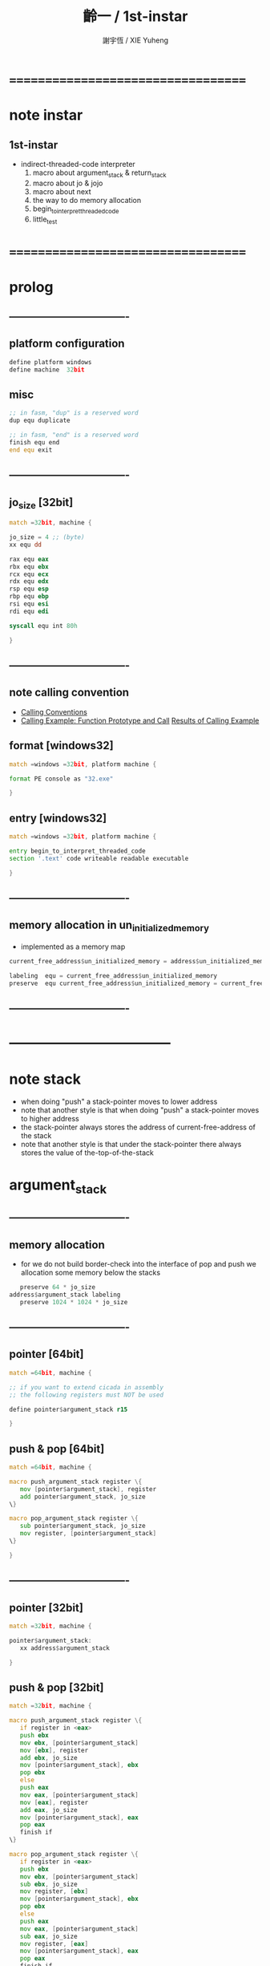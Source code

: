 #+TITLE:  齡一 / 1st-instar
#+AUTHOR: 謝宇恆 / XIE Yuheng
#+EMAIL:  xyheme@gmail.com

* ===================================
* note instar
** 1st-instar
   * indirect-threaded-code interpreter
     1. macro about argument_stack & return_stack
     2. macro about jo & jojo
     3. macro about next
     4. the way to do memory allocation
     5. begin_to_interpret_threaded_code
     6. little_test
* ===================================
* prolog
** ----------------------------------
** platform configuration
   #+begin_src fasm :tangle cicada-nymph.fasm
   define platform windows
   define machine  32bit
   #+end_src
** misc
   #+begin_src fasm :tangle cicada-nymph.fasm
   ;; in fasm, "dup" is a reserved word
   dup equ duplicate

   ;; in fasm, "end" is a reserved word
   finish equ end
   end equ exit
   #+end_src
** ----------------------------------
** jo_size [32bit]
   #+begin_src fasm :tangle cicada-nymph.fasm
   match =32bit, machine {

   jo_size = 4 ;; (byte)
   xx equ dd

   rax equ eax
   rbx equ ebx
   rcx equ ecx
   rdx equ edx
   rsp equ esp
   rbp equ ebp
   rsi equ esi
   rdi equ edi

   syscall equ int 80h

   }
   #+end_src
** ----------------------------------
** note calling convention
   * [[https://msdn.microsoft.com/en-us/library/k2b2ssfy.aspx][Calling Conventions]]
   * [[https://msdn.microsoft.com/en-us/library/a5s9345t.aspx][Calling Example: Function Prototype and Call]]
     [[https://msdn.microsoft.com/en-us/library/25687bhx.aspx][Results of Calling Example]]
** format [windows32]
   #+begin_src fasm :tangle cicada-nymph.fasm
   match =windows =32bit, platform machine {

   format PE console as "32.exe"

   }
   #+end_src
** entry  [windows32]
   #+begin_src fasm :tangle cicada-nymph.fasm
   match =windows =32bit, platform machine {

   entry begin_to_interpret_threaded_code
   section '.text' code writeable readable executable

   }
   #+end_src
** ----------------------------------
** memory allocation in un_initialized_memory
   * implemented as a memory map
   #+begin_src fasm :tangle cicada-nymph.fasm
   current_free_address$un_initialized_memory = address$un_initialized_memory

   labeling  equ = current_free_address$un_initialized_memory
   preserve  equ current_free_address$un_initialized_memory = current_free_address$un_initialized_memory +
   #+end_src
** ----------------------------------
* -----------------------------------
* note stack
  * when doing "push"
    a stack-pointer moves to lower address
  * note that another style is that
    when doing "push"
    a stack-pointer moves to higher address
  * the stack-pointer
    always stores the address of current-free-address of the stack
  * note that another style is that
    under the stack-pointer
    there always stores the value of the-top-of-the-stack
* argument_stack
** ----------------------------------
** memory allocation
   * for we do not build border-check
     into the interface of pop and push
     we allocation some memory below the stacks
   #+begin_src fasm :tangle cicada-nymph.fasm
      preserve 64 * jo_size
   address$argument_stack labeling
      preserve 1024 * 1024 * jo_size
   #+end_src
** ----------------------------------
** pointer    [64bit]
   #+begin_src fasm :tangle cicada-nymph.fasm
   match =64bit, machine {

   ;; if you want to extend cicada in assembly
   ;; the following registers must NOT be used

   define pointer$argument_stack r15

   }
   #+end_src
** push & pop [64bit]
   #+begin_src fasm :tangle cicada-nymph.fasm
   match =64bit, machine {

   macro push_argument_stack register \{
      mov [pointer$argument_stack], register
      add pointer$argument_stack, jo_size
   \}

   macro pop_argument_stack register \{
      sub pointer$argument_stack, jo_size
      mov register, [pointer$argument_stack]
   \}

   }
   #+end_src
** ----------------------------------
** pointer    [32bit]
   #+begin_src fasm :tangle cicada-nymph.fasm
   match =32bit, machine {

   pointer$argument_stack:
      xx address$argument_stack

   }
   #+end_src
** push & pop [32bit]
   #+begin_src fasm :tangle cicada-nymph.fasm
   match =32bit, machine {

   macro push_argument_stack register \{
      if register in <eax>
      push ebx
      mov ebx, [pointer$argument_stack]
      mov [ebx], register
      add ebx, jo_size
      mov [pointer$argument_stack], ebx
      pop ebx
      else
      push eax
      mov eax, [pointer$argument_stack]
      mov [eax], register
      add eax, jo_size
      mov [pointer$argument_stack], eax
      pop eax
      finish if
   \}

   macro pop_argument_stack register \{
      if register in <eax>
      push ebx
      mov ebx, [pointer$argument_stack]
      sub ebx, jo_size
      mov register, [ebx]
      mov [pointer$argument_stack], ebx
      pop ebx
      else
      push eax
      mov eax, [pointer$argument_stack]
      sub eax, jo_size
      mov register, [eax]
      mov [pointer$argument_stack], eax
      pop eax
      finish if
   \}

   }
   #+end_src
** ----------------------------------
* return_stack
** ----------------------------------
** memory allocation
   #+begin_src fasm :tangle cicada-nymph.fasm
      preserve 64 * jo_size
   address$return_stack labeling
      preserve 1024 * 1024 * jo_size
   #+end_src
** ----------------------------------
** pointer    [64bit]
   #+begin_src fasm :tangle cicada-nymph.fasm
   match =64bit, machine {

   ;; if you want to extend cicada in assembly
   ;; the following registers must NOT be used

   define pointer$return_stack r14

   }
   #+end_src
** push & pop [64bit]
   #+begin_src fasm :tangle cicada-nymph.fasm
   match =64bit, machine {

   macro push_return_stack register \{
      mov [pointer$return_stack], register
      add pointer$return_stack, jo_size
   \}

   macro pop_return_stack register \{
      sub pointer$return_stack, jo_size
      mov register, [pointer$return_stack]
   \}

   }
   #+end_src
** ----------------------------------
** pointer    [32bit]
   #+begin_src fasm :tangle cicada-nymph.fasm
   match =32bit, machine {

   pointer$return_stack:
      xx address$return_stack

   }
   #+end_src
** push & pop [32bit]
   #+begin_src fasm :tangle cicada-nymph.fasm
   match =32bit, machine {

   macro push_return_stack register \{
      if register in <eax>
      push ebx
      mov ebx, [pointer$return_stack]
      mov [ebx], register
      add ebx, jo_size
      mov [pointer$return_stack], ebx
      pop ebx
      else
      push eax
      mov eax, [pointer$return_stack]
      mov [eax], register
      add eax, jo_size
      mov [pointer$return_stack], eax
      pop eax
      finish if
   \}

   macro pop_return_stack register \{
      if register in <eax>
      mov ebx, [pointer$return_stack]
      sub ebx, jo_size
      mov register, [ebx]
      mov [pointer$return_stack], ebx
      else
      mov eax, [pointer$return_stack]
      sub eax, jo_size
      mov register, [eax]
      mov [pointer$return_stack], eax
      finish if
   \}

   }
   #+end_src
** ----------------------------------
* -----------------------------------
* next
  #+begin_src fasm :tangle cicada-nymph.fasm
  match =64bit, machine {

  macro next \{
     pop_return_stack rbx
       mov rax, [rbx]
     add rbx, jo_size
     push_return_stack rbx
       jmp qword [rax]
  \}

  }


  match =32bit, machine {

  macro next \{
     pop_return_stack rbx
       mov rax, [rbx]
     add rbx, jo_size
     push_return_stack rbx
       jmp dword [rax]
  \}

  }
  #+end_src
* note play with jo & jojo
  1. at the beginning
     * argument-stack
       << 2 >>
     * return-stack
       #+begin_src return-stack
       - [ (square) ]
           (square)
           (end)
       #+end_src
  2. next
     * argument-stack
       << 2 >>
     * return-stack
       #+begin_src return-stack
           (square)
       - [ (square) ] - [ (dup) ]
           (end)          (mul)
                          (end)
       #+end_src
  3. next
     * argument-stack
       << 2, 2 >>
     * return-stack
       #+begin_src return-stack
           (square)       (dup)
       - [ (square) ] - [ (mul) ]
           (end)          (end)
       #+end_src
  4. next
     * argument-stack << 4 >>
     * return-stack
       #+begin_src return-stack
                          (dup)
           (square)       (mul)
       - [ (square) ] - [ (end) ]
           (end)
       #+end_src
  5. next
     * argument-stack << 4 >>
     * return-stack
       #+begin_src return-stack
           (square)
       - [ (square) ]
           (end)
       #+end_src
  6. next
     * argument-stack << 4 >>
     * return-stack
       #+begin_src return-stack
           (square)
           (square)
       - [ (end) ] - [ (dup) ]
                       (mul)
                       (end)
       #+end_src
  7. next
     * argument-stack
       << 4, 4 >>
     * return-stack
       #+begin_src return-stack
           (square)
           (square)    (dup)
       - [ (end) ] - [ (mul) ]
                       (end)
       #+end_src
  8. next
     * argument-stack
       << 16 >>
     * return-stack
       #+begin_src return-stack
           (square)    (dup)
           (square)    (mul)
       - [ (end) ] - [ (end) ]
       #+end_src
  9. next
     * argument-stack
       << 16 >>
     * return-stack
       #+begin_src return-stack
           (square)
           (square)
       - [ (end) ]
       #+end_src
  10. next
      * argument-stack
        << 16 >>
      * return-stack
        #+begin_src return-stack
        - [  ]
        #+end_src
  11. it is really simple
      ^-^
      is it not ?
* -----------------------------------
* helper function in assembly code
** ----------------------------------
** __exit_with_TOS  [windows32]
   #+begin_src fasm :tangle cicada-nymph.fasm
   match =windows =32bit, platform machine {

   __exit_with_TOS:

      pop_argument_stack rax
      push rax
      call [ExitProcess]

   }
   #+end_src
** ----------------------------------
* -----------------------------------
* macro for jo & explainer
** ----------------------------------
** link
   #+begin_src fasm :tangle cicada-nymph.fasm
   ;; initial link to point to 0 (as null)
   link = 0
   #+end_src
** ----------------------------------
** note primitive_string_heap
** memory allocation
   #+begin_src fasm :tangle cicada-nymph.fasm
   size$primitive_string_heap = 100 * 1024 ;; (byte)

   address$primitive_string_heap:
      times size$primitive_string_heap db 0

   current_free_address$primitive_string_heap = address$primitive_string_heap
   #+end_src
** make_primitive_string
   * 2 bytes for length of name_string
   * note that
     the following is using local label
   #+begin_src fasm :tangle cicada-nymph.fasm
   macro make_primitive_string string {

   virtual at 0
   .start$string:
      db string
   .end$string:
      dw (.end$string - .start$string)
      load .length word from (.end$string)
   finish virtual
   store word .length at (current_free_address$primitive_string_heap)

   current_free_address$primitive_string_heap = current_free_address$primitive_string_heap + 2

   repeat .length
      virtual at 0
         db string
         load .char byte from (% - 1)
      finish virtual
      store byte .char at (current_free_address$primitive_string_heap)
      current_free_address$primitive_string_heap = current_free_address$primitive_string_heap + 1
   finish repeat

   }
   #+end_src
** ----------------------------------
** note
   * note that
     after a "next" "jmp" to a explainer
     the "rax" stores the value of the jo to be explained
     so
     "rax" is used as an inexplicit argument
     of the following functions
   * explain$function is used as jojo-head
     and explains the meaning of the jojo as function
   * a jojo-head identifies one type of jo
** define_function
   #+begin_src fasm :tangle cicada-nymph.fasm
   macro define_function string, jo {

   define_function__#jo:

   name__#jo:
      xx current_free_address$primitive_string_heap

      make_primitive_string string

   link__#jo:
      xx link
      link = link__#jo

   jo:
      xx explain$function

      ;; here follows a jojo as function-body

   }
   #+end_src
** explain$function
   * find a jojo from a function-jo
     and push the jojo to return-stack
   * a jojo can not be of size 0
   * use rax as an argument
     which stores a jo
   #+begin_src fasm :tangle cicada-nymph.fasm
   explain$function:
      add rax, jo_size
      push_return_stack rax
      next
   #+end_src
** ----------------------------------
** note
   * primitive functions are special
     they explain themself
     and their type is not identified by jojo-head
** define_primitive_function
   #+begin_src fasm :tangle cicada-nymph.fasm
   macro define_primitive_function string, jo {

   define_primitive_function__#jo:

   name__#jo:
      xx current_free_address$primitive_string_heap

      make_primitive_string string

   link__#jo:
      xx link
      link = link__#jo

   jo:
      xx assembly_code__#jo

   assembly_code__#jo:

      ;; here follows assembly code
      ;; as primitive function body

   }
   #+end_src
** ----------------------------------
** note
   * no constant
     only variable
   * when a variable jo in the jojo
     it push the value of the variable to argument_stack
   * when wish to change a variable's value
     use key_word "address" to get the address of the variable
** define_variable
   #+begin_src fasm :tangle cicada-nymph.fasm
   macro define_variable string, jo {

   define_variable__#jo:

   name__#jo:
      xx current_free_address$primitive_string_heap

      make_primitive_string string

   link__#jo:
      xx link
      link = link__#jo

   jo:
      xx explain$variable

      ;; here follows a value of jo_size
      ;; only one value is allowed

   }
   #+end_src
** explain$variable
   #+begin_src fasm :tangle cicada-nymph.fasm
   explain$variable:
      add rax, jo_size
      mov rbx, [rax]
      push_argument_stack rbx
      next
   #+end_src
** ----------------------------------
* -----------------------------------
* end
** end
   #+begin_src fasm :tangle cicada-nymph.fasm
   define_primitive_function "end", end
      pop_return_stack rbx
      next
   #+end_src
* -----------------------------------
* *the story begin*
** begin_to_interpret_threaded_code [windows32]
   #+begin_src fasm :tangle cicada-nymph.fasm
   match =windows =32bit, platform machine {

   begin_to_interpret_threaded_code:

      cld ;; set DF = 0, then rsi and rdi are incremented

      mov rax, first_jojo
      push_return_stack rax
      next

   }
   #+end_src
** first_jojo
   * you can use the following "xx little_test"
     to do some little tests
   #+begin_src fasm :tangle cicada-nymph.fasm
   first_jojo:
      xx little_test
      xx end
   #+end_src
** exit_with_TOS a.k.a. bye
   #+begin_src fasm :tangle cicada-nymph.fasm
   define_primitive_function "bye", exit_with_TOS
      call __exit_with_TOS
   #+end_src
** little_test
   #+begin_src fasm :tangle cicada-nymph.fasm
   define_variable "", V__little_test_number
      xx 3


   define_function "little_test", little_test

      ;;;; variable
      xx V__little_test_number
      xx exit_with_TOS
      ;;;; 3
   #+end_src
** note
   * next
     #+begin_src return-stack
     - [ (little_test) ]
         (end)
     #+end_src
   * next
     #+begin_src return-stack
         (little_test)
     - [ (end) ] -------- [ (V__little_test_number) ]
                            (exit_with_TOS)
     #+end_src
   * next
     #+begin_src return-stack
         (little_test)      (V__little_test_number)
     - [ (end) ] -------- [ (exit_with_TOS) ]
     #+end_src
* -----------------------------------
* epilog
** ----------------------------------
** un_initialized_memory [windows32]
   #+begin_src fasm :tangle cicada-nymph.fasm
   match =windows =32bit, platform machine {

   size$un_initialized_memory = 64 * 1024 * 1024 ;; (byte)

   section '.data' data readable writeable
   address$un_initialized_memory:
      rb size$un_initialized_memory

   }
   #+end_src
** macro about import    [windows32]
   #+begin_src fasm :tangle cicada-nymph.fasm
   if platform eq windows
   if machine eq 32bit

   ; Macroinstructions for making import section

   macro library [name,string] {
      common
       import.data:
      forward
       local _label
       if defined name#.redundant
        if ~ name#.redundant
         dd RVA name#.lookup,0,0,RVA _label,RVA name#.address
        finish if
       finish if
       name#.referred = 1
      common
       dd 0,0,0,0,0
      forward
       if defined name#.redundant
        if ~ name#.redundant
         _label db string,0
                rb RVA $ and 1
        finish if
       finish if
   }

   macro import name,[label,string]
    { common
       rb (- rva $) and 3
       if defined name#.referred
        name#.lookup:
      forward
        if used label
         if string eqtype ''
          local _label
          dd RVA _label
         else
          dd 80000000h + string
         finish if
        finish if
      common
        if $ > name#.lookup
         name#.redundant = 0
         dd 0
        else
         name#.redundant = 1
        finish if
        name#.address:
      forward
        if used label
         if string eqtype ''
          label dd RVA _label
         else
          label dd 80000000h + string
         finish if
        finish if
      common
        if ~ name#.redundant
         dd 0
        finish if
      forward
        if used label & string eqtype ''
        _label dw 0
               db string,0
               rb RVA $ and 1
        finish if
      common
       finish if
   }

   finish if
   finish if
   #+end_src
** section about import  [windows32]
   #+begin_src fasm :tangle cicada-nymph.fasm
   match =windows =32bit, platform machine {

   section '.idata' import data readable writeable

   library kernel32,'KERNEL32.DLL'

   import kernel32,\
          ExitProcess,'ExitProcess',\
          ReadFile,'ReadFile',\
          WriteFile,'WriteFile',\
          GetStdHandle,'GetStdHandle',\
          CloseHandle, 'CloseHandle',\
          CreateFileA, 'CreateFileA'

   }
   #+end_src
** ----------------------------------
* ===================================
